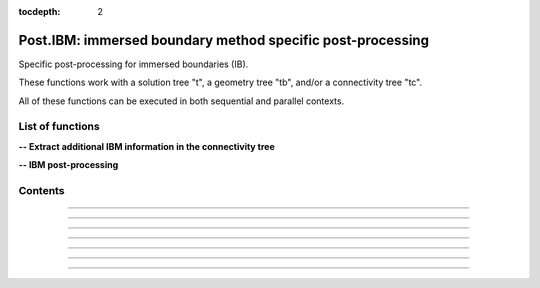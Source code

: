 .. Post IBM documentation master file

:tocdepth: 2


Post.IBM: immersed boundary method specific post-processing 
===========================================================

Specific post-processing for immersed boundaries (IB).

These functions work with a solution tree "t", a geometry tree "tb", and/or a connectivity tree "tc".

All of these functions can be executed in both sequential and parallel contexts.


.. py:module:: Post.IBM

List of functions
#################


**-- Extract additional IBM information in the connectivity tree**

.. autosummary::
    :nosignatures:

    Post.IBM.extractPressureGradients
    Post.IBM.extractPressureHighOrder
    Post.IBM.extractYplusAtImagePoints

**-- IBM post-processing**

.. autosummary::
    :nosignatures:

    Post.IBM.prepareSkinReconstruction
    Post.IBM.computeSkinVariables

    .. Post.IBM.computeExtraVariables

    Post.IBM.computeAerodynamicLoads
    Post.IBM.computeAerodynamicCoefficients


Contents
########
.. py:function:: Post.IBM.extractPressureGradients(t, tc, secondOrder=False)

    Computes and extracts the pressure gradients from the solution tree (t) to the image points. The pressure gradients are computed within  the fluid domain using a second order technique. The pressure gradients are finally obtained at the image points with the same interpolation technique as for the immersed boundary treatment used during the simulation. The updated information is stored in the connectivity tree (tc) within the IBCD* sub-regions. The solution tree (t) remains unchanged.
    
    Also available as in-place (_extractPressureGradients).
    
    :param t: solution tree
    :type  t: [zone, list of zones, base, tree]
    :param tc: connectivity tree
    :type  tc: [zone, list of zones, base, tree]
    :param secondOrder: if True, also computes second order pressure gradients
    :type  secondOrder: boolean
    :return: same as input with updated pressure gradient solution in each IBCD zone
    
    *Example of use:*

    * `extracts the pressure gradients at the image points (pyTree) <Examples/Post/extractPressureGradientsPT.py>`_:

    .. literalinclude:: ../build/Examples/Post/extractPressureGradientsPT.py

---------------------------------------

.. py:function:: Post.IBM.extractPressureHighOrder(tc, order=1)

    Extrapolates the wall pressure (1st or 2nd order) at the immersed boundaries and stores the solution in the connectivity tree. This function requires the pressure gradient information stored in the IBCD* sub-regions in the x, y, and z directions (see Post.IBM.extractPressureGradients).
    
    Also available as in-place (_extractPressureHighOrder).

    :param tc: connectivity tree
    :type  tc: [zone, list of zones, base, tree]
    :param order: int
    :type  order: 1 or 2
    :return: same as input with updated pressure solution in each IBCD zone

    *Example of use:*

    * `extrapolates the wall pressure (1st or 2nd order) at the immersed boundaries (pyTree) <Examples/Post/extractPressureHighOrderPT.py>`_:

    .. literalinclude:: ../build/Examples/Post/extractPressureHighOrderPT.py

---------------------------------------

.. py:function:: Post.IBM.extractYplusAtImagePoints(tc)

    Extracts the yplus values at the image points and stores the solution in the connectivity tree. This function uses the yplus information located in the IBCD* subregions corresponding to the yplus values calculated at the target points during the simulation.

    Also available as in-place (_extractYplusAtImagePoints).

    :param tc: connectivity tree
    :type  tc: [zone, list of zones, base, tree]
    :return: same as input with updated yplus solution (yplusIP) in each IBCD zone

    *Example of use:*

    * `extracts the yplus values at the image points (pyTree) <Examples/Post/extractYplusAtImagePointsPT.py>`_:

    .. literalinclude:: ../build/Examples/Post/extractYplusAtImagePointsPT.py

---------------------------------------

.. py:function:: Post.IBM.prepareSkinReconstruction(tb, tc, dimPb=3, ibctypes=[])

    Prepares the flow solution extraction at immersed boundaries. This function extracts the IBM wall points originally stored in the connectivity tree to create a cloud of points that can be projected onto the surface. This function then pre-calculates and stores the intepolation data for the MLS projection (Moving Least Square, 3rd order), which can be particularly useful when more than one on-the-fly force extraction is requested during the simulation.

    When run in parallel, this function also automatically splits the case tree into NP parts (where NP is the number of MPI processes) and dispatches them between procs.

    If ibctypes is not empty, only the information associated with some immersed boundary conditions is calculated. 

    :param tb: surface mesh (TRI-type) with density, pressure, utau, and velocity variables
    :type tb: [zone, list of zones, base, tree]
    :param tc: connectivity tree
    :type  tc: [zone, list of zones, base, tree]
    :param dimPb: problem dimension
    :type dimPb: 2 or 3
    :param ibctypes: list of IBC conditions
    :type dimPb: list of integers
    :return: Communication graph for IBM post-processing (for parallel use) and surface tree with interpolation data stored in each zone

    *Example of use:*

    * `prepares the flow solution extraction at immersed boundaries (pyTree) <Examples/Post/prepareSkinReconstructionPT.py>`_:

    .. literalinclude:: ../build/Examples/Post/prepareSkinReconstructionPT.py

---------------------------------------

.. py:function:: Post.IBM.computeSkinVariables(ts, tc, graphIBCDPost, dimPb=3, ibctypes=[])

    Computes the surface flow solution at the wall using the IBM information updated and stored in the connectivity tree at each iteration of the flow simulation.
    This function operates in conjunction with Post.IBM.prepareSkinReconstruction, which must be called beforehand.

    Density, pressure and velocity vector (VelocityX, VelocityY, VelocityZ) information is updated in each zone of the surface tree.
    Depending on the immersed boundary condition, additional variables may also be updated, such as utau and yplus when using wall models.

    Also available as in-place (_computeSkinVariables).

    :param ts: surface mesh (TRI-type) with interpolation data stored in each zone
    :type ts: [zone, list of zones, base, tree]
    :param tc: connectivity tree
    :type  tc: [zone, list of zones, base, tree]
    :param graphIBCDPost: communication graph for IBM post-processing
    :type graphIBCDPost: python dictionary
    :param dimPb: problem dimension
    :type dimPb: 2 or 3
    :param ibctypes: list of IBC conditions
    :type dimPb: list of integers
    :return: surface tree with updated flow information

    *Example of use:*

    * `computes the surface flow solution at the wall (pyTree) <Examples/Post/computeSkinVariablesPT.py>`_:

    .. literalinclude:: ../build/Examples/Post/computeSkinVariablesPT.py

---------------------------------------

.. py:function:: Post.IBM.computeAerodynamicLoads(ts, ts2=None, dimPb=3, famZones=[], Pref=None, center=(0.,0.,0.), verbose=0)

    Computes the aerodynamic loads acting on the immersed boundaries (forces and moments). This function computes the pressure and friction contributions separately. If an additional surface tree solution (ts2) is specified, the pressure solution is extracted from ts2 to ts, since ts2 is usually used to extract the pressure solution further away from the wall. A list of family names can also be specified to integrate only some parts of the geometry.

    This function returns a list of four lists containing the integration information in the body frame (aeroLoads = [forcePressure, forceFriction, momentPressure, momentFriction]).

    If Pref is omitted, its value is extracted from the reference state stored in ts.

    Warning: the pressure and friction coefficients, as well as the aerodynamic loads are still dimensionalized.

    :param ts: surface mesh (TRI-type) with updated flow solution
    :type ts: [zone, list of zones, base, tree]
    :param ts2: optional second surface mesh (TRI-type) with updated pressure solution
    :type ts2: [zone, list of zones, base, tree]
    :param dimPb: problem dimension
    :type dimPb: 2 or 3
    :param famZones: list of family names
    :type famZones: list of strings
    :param Pref: reference pressure for the pressure coefficient
    :type Pref: float
    :param center: reference center for the integration of the aerodynamic moments
    :type center: tuple of three floats
    :param verbose: if verbose > 0, print integration information
    :type verbose: 0 or 1
    :return: surface tree with updated flow information (Cp, Cf, etc.) and aeroLoads

    *Example of use:*

    * `computes the aerodynamic loads at the wall (pyTree) <Examples/Post/computeAerodynamicLoadsPT.py>`_:

    .. literalinclude:: ../build/Examples/Post/computeAerodynamicLoadsPT.py

---------------------------------------

.. py:function:: Post.IBM.computeAerodynamicCoefficients(ts, aeroLoads, dimPb=3, Sref=None, Lref=None, Qref=None, alpha=0., beta=0., verbose=0)

    Normalizes aerodynamic coefficients and places integration information in the wind frame. This function uses the a priori information obtained with Post.IBM.computeAerodynamicLoads.

    If Qref is omitted, its value is extracted from the reference state stored in ts.

    If Sref is omitted, its value is calculated as the area of the geometry surface.

    If Lref is omitted, it is set to Lref = 1 by default.

    :param ts: surface mesh (TRI-type) with extra information (dimensionalized pressure and friction coefficients)
    :type ts: [zone, list of zones, base, tree]
    :param dimPb: problem dimension
    :type dimPb: 2 or 3
    :param Sref: reference surface
    :type Sref: float
    :param Lref: reference length
    :type Lref: float
    :param Qref: reference dynamic pressure
    :type Qref: float
    :param alpha: angle of attack (x-z plane)
    :type alpha: float
    :param beta: angle of sideslip (x-y plane)
    :type beta: float
    :param verbose: if verbose > 0, print integration information
    :type verbose: 0 or 1
    :return: Surface tree with normalized Cp & Cf and updated aeroLoads with adimensionalized integration information placed in the wind frame.

    *Example of use:*

    * `normalizes aerodynamic coefficients and places integration information in the wind frame (pyTree) <Examples/Post/computeAerodynamicCoefficientsPT.py>`_:

    .. literalinclude:: ../build/Examples/Post/computeAerodynamicCoefficientsPT.py

---------------------------------------

.. .. py:function:: Post.IBM.computeExtraVariables(tb, PInf, QInf, variables=['Cp','Cf','frictionX','frictionY','frictionZ','frictionMagnitude','ShearStress'])

..     Computes additional variables required for the IBM post-processing. Uses density, pressure, utau, and velocity variables located at the vertices of the surface stored in the geometry tree (tb).

..     Possible extra variables are 'Cp', 'Cf', 'frictionX', 'frictionY', 'frictionZ', 'frictionMagnitude', 'ShearStress', 'gradnP' and 'gradtP'.

..     :param tb: surface mesh (TRI-type) with density, pressure, utau, and velocity variables.
..     :type tb: [zone, list of zones, base, tree]
..     :param PInf: reference pressure to compute Cp
..     :type PInf: real
..     :param QInf: reference dynamic pressure
..     :type QInf: real
..     :param variables: list of variables to be computed
..     :type variables: list of strings
..     :return: surface tree with additional variables located at the cell centers

..     *Example of use:*

..     * `computes additional variables required for the IBM post-processing (pyTree) <Examples/Post/computeExtraVariablesIBMPT.py>`_:

..     .. literalinclude:: ../build/Examples/Post/computeExtraVariablesIBMPT.py

.. ---------------------------------------

